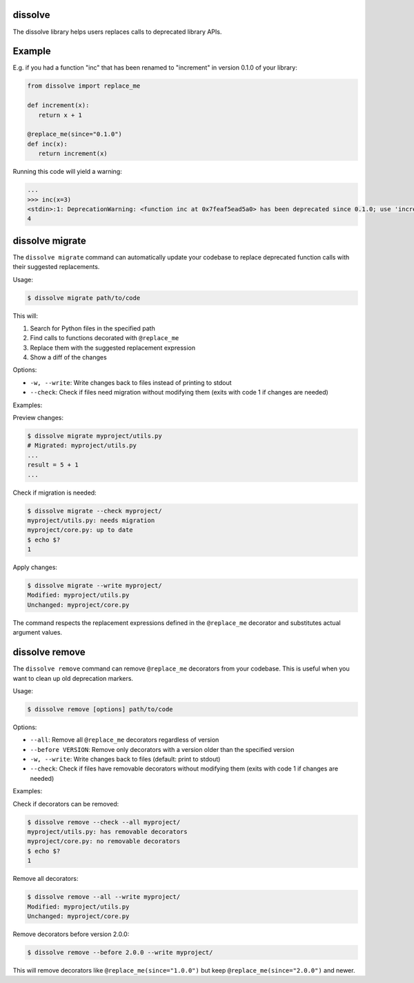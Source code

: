 dissolve
========

The dissolve library helps users replaces calls to deprecated library APIs.

Example
=======

E.g. if you had a function "inc" that has been renamed to "increment" in
version 0.1.0 of your library:

.. code-block:: python

   from dissolve import replace_me

   def increment(x):
      return x + 1

   @replace_me(since="0.1.0")
   def inc(x):
      return increment(x)


Running this code will yield a warning:

.. code-block:: console

   ...
   >>> inc(x=3)
   <stdin>:1: DeprecationWarning: <function inc at 0x7feaf5ead5a0> has been deprecated since 0.1.0; use 'increment(x)' instead
   4


dissolve migrate
================

The ``dissolve migrate`` command can automatically update your codebase to
replace deprecated function calls with their suggested replacements.

Usage:

.. code-block:: console

   $ dissolve migrate path/to/code

This will:

1. Search for Python files in the specified path
2. Find calls to functions decorated with ``@replace_me``
3. Replace them with the suggested replacement expression
4. Show a diff of the changes

Options:

* ``-w, --write``: Write changes back to files instead of printing to stdout
* ``--check``: Check if files need migration without modifying them (exits with code 1 if changes are needed)

Examples:

Preview changes:

.. code-block:: console

   $ dissolve migrate myproject/utils.py
   # Migrated: myproject/utils.py
   ...
   result = 5 + 1
   ...

Check if migration is needed:

.. code-block:: console

   $ dissolve migrate --check myproject/
   myproject/utils.py: needs migration
   myproject/core.py: up to date
   $ echo $?
   1

Apply changes:

.. code-block:: console

   $ dissolve migrate --write myproject/
   Modified: myproject/utils.py
   Unchanged: myproject/core.py

The command respects the replacement expressions defined in the ``@replace_me``
decorator and substitutes actual argument values.


dissolve remove
===============

The ``dissolve remove`` command can remove ``@replace_me`` decorators from your
codebase. This is useful when you want to clean up old deprecation markers.

Usage:

.. code-block:: console

   $ dissolve remove [options] path/to/code

Options:

* ``--all``: Remove all ``@replace_me`` decorators regardless of version
* ``--before VERSION``: Remove only decorators with a version older than the specified version
* ``-w, --write``: Write changes back to files (default: print to stdout)
* ``--check``: Check if files have removable decorators without modifying them (exits with code 1 if changes are needed)

Examples:

Check if decorators can be removed:

.. code-block:: console

   $ dissolve remove --check --all myproject/
   myproject/utils.py: has removable decorators
   myproject/core.py: no removable decorators
   $ echo $?
   1

Remove all decorators:

.. code-block:: console

   $ dissolve remove --all --write myproject/
   Modified: myproject/utils.py
   Unchanged: myproject/core.py

Remove decorators before version 2.0.0:

.. code-block:: console

   $ dissolve remove --before 2.0.0 --write myproject/

This will remove decorators like ``@replace_me(since="1.0.0")`` but keep
``@replace_me(since="2.0.0")`` and newer.
